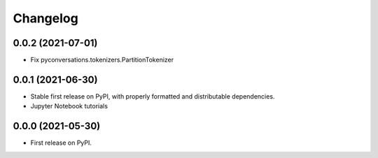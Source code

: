 
Changelog
=========

0.0.2 (2021-07-01)
------------------

* Fix pyconversations.tokenizers.PartitionTokenizer

0.0.1 (2021-06-30)
------------------

* Stable first release on PyPI, with properly formatted and distributable dependencies.
* Jupyter Notebook tutorials

0.0.0 (2021-05-30)
------------------

* First release on PyPI.
